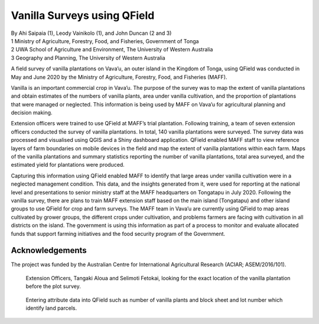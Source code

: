 Vanilla Surveys using QField
============================

| By Ahi Saipaia (1), Leody Vainikolo (1), and John Duncan (2 and 3)
| 1 Ministry of Agriculture, Forestry, Food, and Fisheries, Government of Tonga
| 2 UWA School of Agriculture and Environment, The University of Western Australia
| 3 Geography and Planning, The University of Western Australia

A field survey of vanilla plantations on Vava’u, an outer island in the Kingdom of Tonga, using QField
was conducted in May and June 2020 by the Ministry of Agriculture, Forestry, Food, and Fisheries (MAFF).

Vanilla is an important commercial crop in Vava’u. The purpose of the survey was to map the extent 
of vanilla plantations and obtain estimates of the numbers of vanilla plants, area under vanilla 
cultivation, and the proportion of plantations that were managed or neglected. This information 
is being used by MAFF on Vava’u for agricultural planning and decision making.  

Extension officers were trained to use QField at MAFF’s trial plantation. Following training, 
a team of seven extension officers conducted the survey of vanilla plantations. In total, 
140 vanilla plantations were surveyed. The survey data was processed and visualised using QGIS 
and a Shiny dashboard application. QField enabled MAFF staff to view reference layers of farm 
boundaries on mobile devices in the field and map the extent of vanilla plantations within each farm. 
Maps of the vanilla plantations and summary statistics reporting the number of vanilla plantations, 
total area surveyed, and the estimated yield for plantations were produced. 

Capturing this information using QField enabled MAFF to identify that large areas under vanilla 
cultivation were in a neglected management condition. This data, and the insights generated from it, 
were used for reporting at the national level and presentations to senior ministry staff at the MAFF 
headquarters on Tongatapu in July 2020. Following the vanilla survey, there are plans to train MAFF 
extension staff based on the main island (Tongatapu) and other island groups to use QField for crop 
and farm surveys. The MAFF team in Vava’u are currently using QField to map areas cultivated by grower 
groups, the different crops under cultivation, and problems farmers are facing with cultivation in all 
districts on the island. The government is using this information as part of a process to monitor and 
evaluate allocated funds that support farming initiatives and the food security program of the Government. 

Acknowledgements
----------------

The project was funded by the Australian Centre for International Agricultural Research 
(ACIAR; ASEM/2016/101). 



.. figure:: /images/use_study_vanilla1.jpg
    :width: 400px
    :alt: MAFF Officer, Selimoti Fetokai, doing the vanilla survey using QField

.. figure:: /images/use_study_vanilla2.png
    :width: 600px
    :alt: vanilla field

.. figure:: /images/use_study_vanilla3.jpg
    :width: 600px
    :alt: use_study_vanilla3

    Extension Officers, Tangaki Aloua and Selimoti Fetokai, looking for the exact location of the vanilla
    plantation before the plot survey.

.. figure:: /images/use_study_vanilla4.jpg
    :width: 600px
    :alt: use_study_vanilla4
 
    Entering attribute data into QField such as number of vanilla plants and block sheet and lot number 
    which identify land parcels.

.. figure:: /images/use_study_vanilla5.jpg
    :width: 400px
    :alt: use_study_vanilla5
